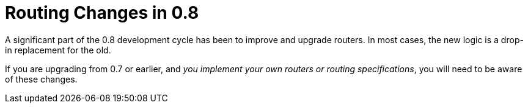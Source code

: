 = Routing Changes in 0.8

A significant part of the 0.8 development cycle has been to improve and upgrade routers.
In most cases, the new logic is a drop-in replacement for the old.

If you are upgrading from 0.7 or earlier, and _you implement your own routers or routing specifications_,
you will need to be aware of these changes.


